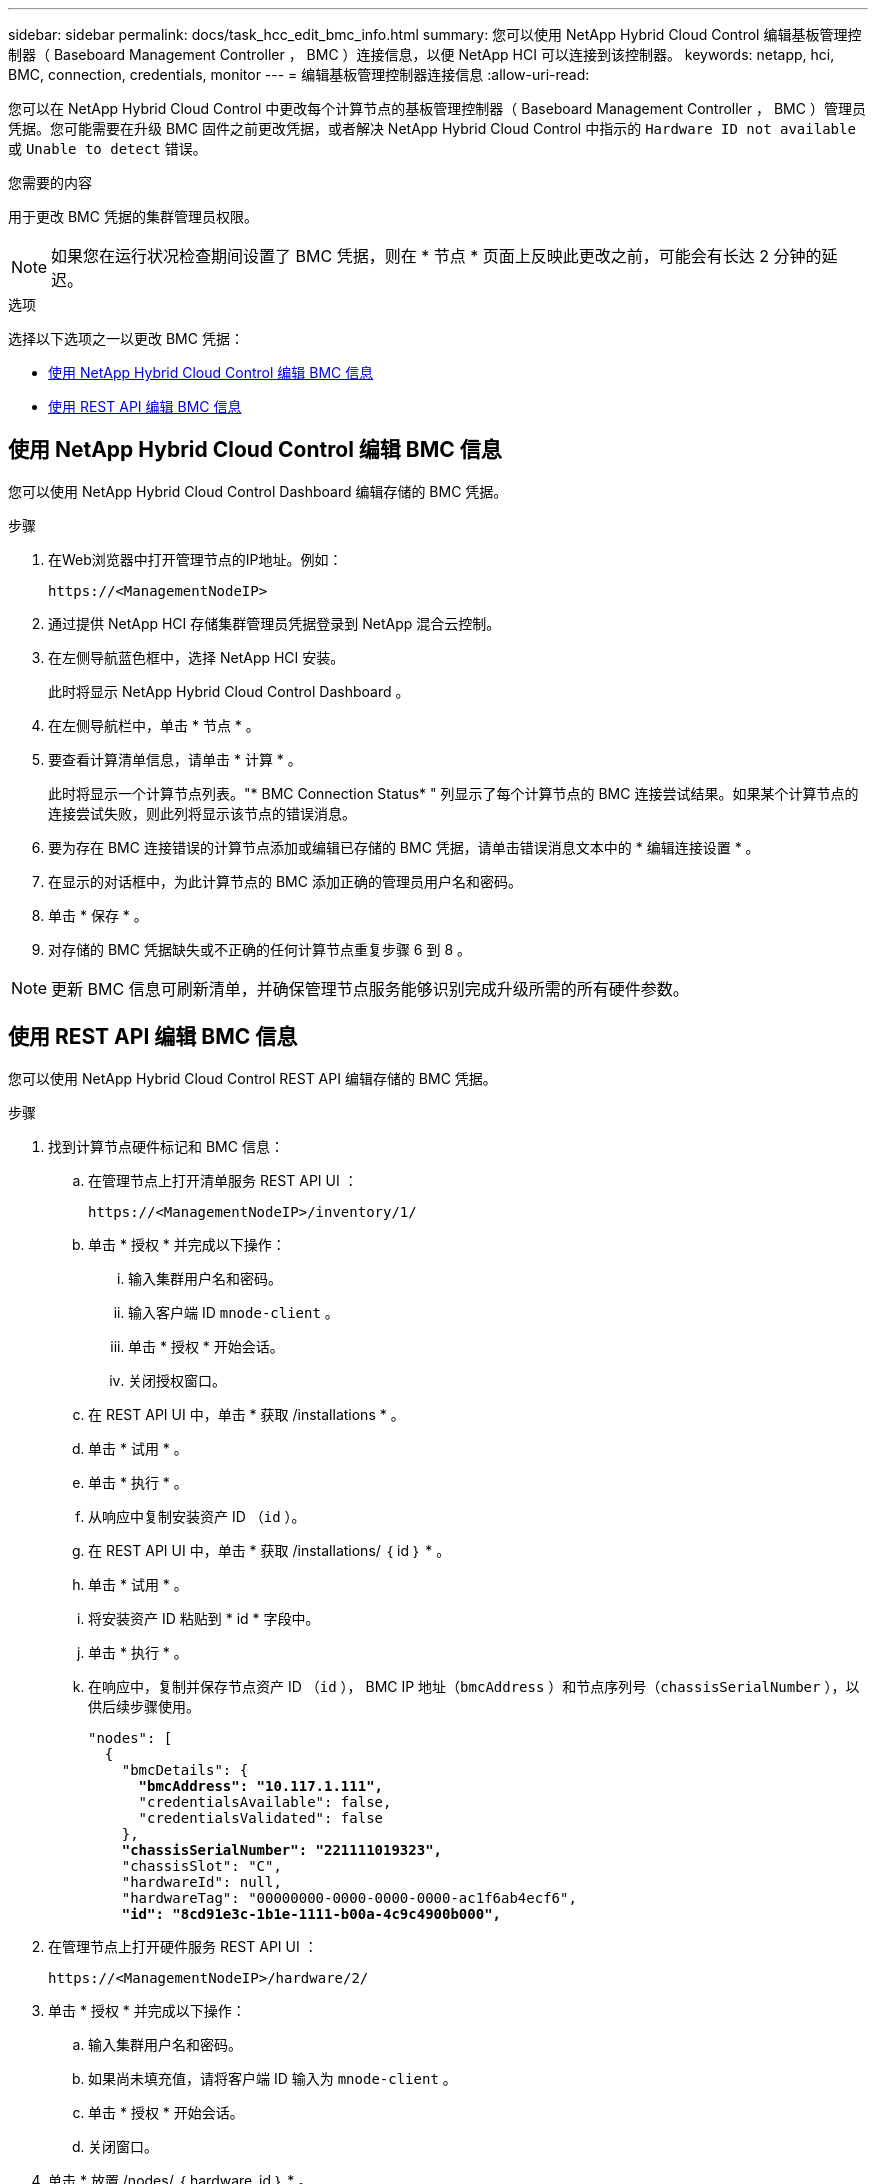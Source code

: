 ---
sidebar: sidebar 
permalink: docs/task_hcc_edit_bmc_info.html 
summary: 您可以使用 NetApp Hybrid Cloud Control 编辑基板管理控制器（ Baseboard Management Controller ， BMC ）连接信息，以便 NetApp HCI 可以连接到该控制器。 
keywords: netapp, hci, BMC, connection, credentials, monitor 
---
= 编辑基板管理控制器连接信息
:allow-uri-read: 


[role="lead"]
您可以在 NetApp Hybrid Cloud Control 中更改每个计算节点的基板管理控制器（ Baseboard Management Controller ， BMC ）管理员凭据。您可能需要在升级 BMC 固件之前更改凭据，或者解决 NetApp Hybrid Cloud Control 中指示的 `Hardware ID not available` 或 `Unable to detect` 错误。

.您需要的内容
用于更改 BMC 凭据的集群管理员权限。


NOTE: 如果您在运行状况检查期间设置了 BMC 凭据，则在 * 节点 * 页面上反映此更改之前，可能会有长达 2 分钟的延迟。

.选项
选择以下选项之一以更改 BMC 凭据：

* <<使用 NetApp Hybrid Cloud Control 编辑 BMC 信息>>
* <<使用 REST API 编辑 BMC 信息>>




== 使用 NetApp Hybrid Cloud Control 编辑 BMC 信息

您可以使用 NetApp Hybrid Cloud Control Dashboard 编辑存储的 BMC 凭据。

.步骤
. 在Web浏览器中打开管理节点的IP地址。例如：
+
[listing]
----
https://<ManagementNodeIP>
----
. 通过提供 NetApp HCI 存储集群管理员凭据登录到 NetApp 混合云控制。
. 在左侧导航蓝色框中，选择 NetApp HCI 安装。
+
此时将显示 NetApp Hybrid Cloud Control Dashboard 。

. 在左侧导航栏中，单击 * 节点 * 。
. 要查看计算清单信息，请单击 * 计算 * 。
+
此时将显示一个计算节点列表。"* BMC Connection Status* " 列显示了每个计算节点的 BMC 连接尝试结果。如果某个计算节点的连接尝试失败，则此列将显示该节点的错误消息。

. 要为存在 BMC 连接错误的计算节点添加或编辑已存储的 BMC 凭据，请单击错误消息文本中的 * 编辑连接设置 * 。
. 在显示的对话框中，为此计算节点的 BMC 添加正确的管理员用户名和密码。
. 单击 * 保存 * 。
. 对存储的 BMC 凭据缺失或不正确的任何计算节点重复步骤 6 到 8 。



NOTE: 更新 BMC 信息可刷新清单，并确保管理节点服务能够识别完成升级所需的所有硬件参数。



== 使用 REST API 编辑 BMC 信息

您可以使用 NetApp Hybrid Cloud Control REST API 编辑存储的 BMC 凭据。

.步骤
. 找到计算节点硬件标记和 BMC 信息：
+
.. 在管理节点上打开清单服务 REST API UI ：
+
[listing]
----
https://<ManagementNodeIP>/inventory/1/
----
.. 单击 * 授权 * 并完成以下操作：
+
... 输入集群用户名和密码。
... 输入客户端 ID `mnode-client` 。
... 单击 * 授权 * 开始会话。
... 关闭授权窗口。


.. 在 REST API UI 中，单击 * 获取 /installations * 。
.. 单击 * 试用 * 。
.. 单击 * 执行 * 。
.. 从响应中复制安装资产 ID （`id` ）。
.. 在 REST API UI 中，单击 * 获取 /installations/ ｛ id ｝ * 。
.. 单击 * 试用 * 。
.. 将安装资产 ID 粘贴到 * id * 字段中。
.. 单击 * 执行 * 。
.. 在响应中，复制并保存节点资产 ID （`id` ）， BMC IP 地址（`bmcAddress` ）和节点序列号（`chassisSerialNumber` ），以供后续步骤使用。
+
[listing, subs="+quotes"]
----
"nodes": [
  {
    "bmcDetails": {
      *"bmcAddress": "10.117.1.111",*
      "credentialsAvailable": false,
      "credentialsValidated": false
    },
    *"chassisSerialNumber": "221111019323",*
    "chassisSlot": "C",
    "hardwareId": null,
    "hardwareTag": "00000000-0000-0000-0000-ac1f6ab4ecf6",
    *"id": "8cd91e3c-1b1e-1111-b00a-4c9c4900b000",*
----


. 在管理节点上打开硬件服务 REST API UI ：
+
[listing]
----
https://<ManagementNodeIP>/hardware/2/
----
. 单击 * 授权 * 并完成以下操作：
+
.. 输入集群用户名和密码。
.. 如果尚未填充值，请将客户端 ID 输入为 `mnode-client` 。
.. 单击 * 授权 * 开始会话。
.. 关闭窗口。


. 单击 * 放置 /nodes/ ｛ hardware_id ｝ * 。
. 单击 * 试用 * 。
. 在 `hardware_id` 参数中输入先前保存的节点资产 ID 。
. 在有效负载中输入以下信息：
+
|===
| 参数 | Description 


| `assetid` | 您在步骤 1 （ f ）中保存的安装资产 ID （`id` ）。 


| `BMCIP` | 在步骤 1 （ k ）中保存的 BMC IP 地址（`bmcAddress` ）。 


| `bmcPassword` | 用于登录到 BMC 的更新密码。 


| `bmcUsername` | 用于登录到 BMC 的更新后的用户名。 


| `serialNumber` | 硬件的机箱序列号。 
|===
+
有效负载示例：

+
[listing]
----
{
  "assetId": "7bb41e3c-2e9c-2151-b00a-8a9b49c0b0fe",
  "bmcIp": "10.117.1.111",
  "bmcPassword": "mypassword1",
  "bmcUsername": "admin1",
  "serialNumber": "221111019323"
}
----
. 单击 * 执行 * 以更新 BMC 凭据。如果结果成功，则返回类似于以下内容的响应：
+
[listing]
----
{
  "credentialid": "33333333-cccc-3333-cccc-333333333333",
  "host_name": "hci-host",
  "id": "8cd91e3c-1b1e-1111-b00a-4c9c4900b000",
  "ip": "1.1.1.1",
  "parent": "abcd01y3-ab30-1ccc-11ee-11f123zx7d1b",
  "type": "BMC"
}
----


[discrete]
== 了解更多信息

* https://kb.netapp.com/Advice_and_Troubleshooting/Hybrid_Cloud_Infrastructure/NetApp_HCI/Known_issues_and_workarounds_for_Compute_Node_upgrades["计算节点升级的已知问题和解决方法"^]
* https://docs.netapp.com/us-en/vcp/index.html["适用于 vCenter Server 的 NetApp Element 插件"^]
* https://www.netapp.com/hybrid-cloud/hci-documentation/["NetApp HCI 资源页面"^]

